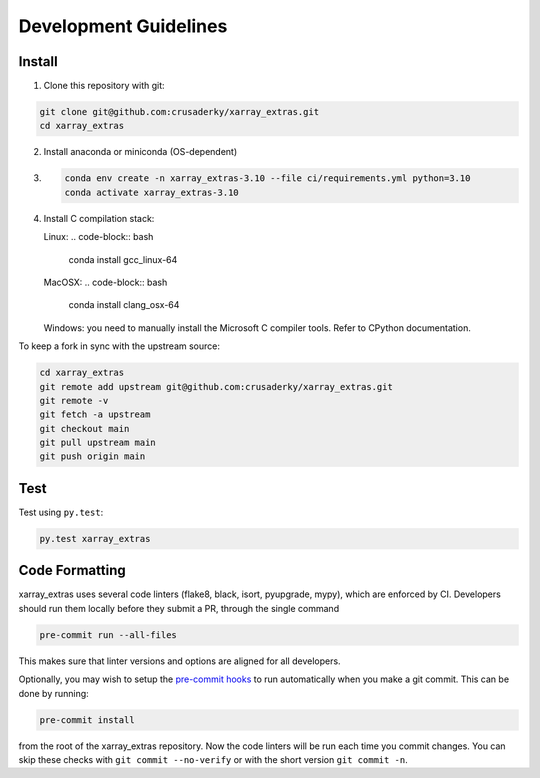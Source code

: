 Development Guidelines
======================

Install
-------

1. Clone this repository with git:

.. code-block:: bash

     git clone git@github.com:crusaderky/xarray_extras.git
     cd xarray_extras

2. Install anaconda or miniconda (OS-dependent)
3. .. code-block:: bash

     conda env create -n xarray_extras-3.10 --file ci/requirements.yml python=3.10
     conda activate xarray_extras-3.10

4. Install C compilation stack:

   Linux:
   .. code-block:: bash

      conda install gcc_linux-64

   MacOSX:
   .. code-block:: bash

      conda install clang_osx-64

   Windows: you need to manually install the Microsoft C compiler tools. Refer to
   CPython documentation.


To keep a fork in sync with the upstream source:

.. code-block:: bash

   cd xarray_extras
   git remote add upstream git@github.com:crusaderky/xarray_extras.git
   git remote -v
   git fetch -a upstream
   git checkout main
   git pull upstream main
   git push origin main

Test
----

Test using ``py.test``:

.. code-block:: bash

   py.test xarray_extras

Code Formatting
---------------

xarray_extras uses several code linters (flake8, black, isort, pyupgrade, mypy),
which are enforced by CI. Developers should run them locally before they submit a PR,
through the single command

.. code-block:: bash

    pre-commit run --all-files

This makes sure that linter versions and options are aligned for all developers.

Optionally, you may wish to setup the `pre-commit hooks <https://pre-commit.com/>`_ to
run automatically when you make a git commit. This can be done by running:

.. code-block:: bash

   pre-commit install

from the root of the xarray_extras repository. Now the code linters will be run each time
you commit changes. You can skip these checks with ``git commit --no-verify`` or with
the short version ``git commit -n``.
